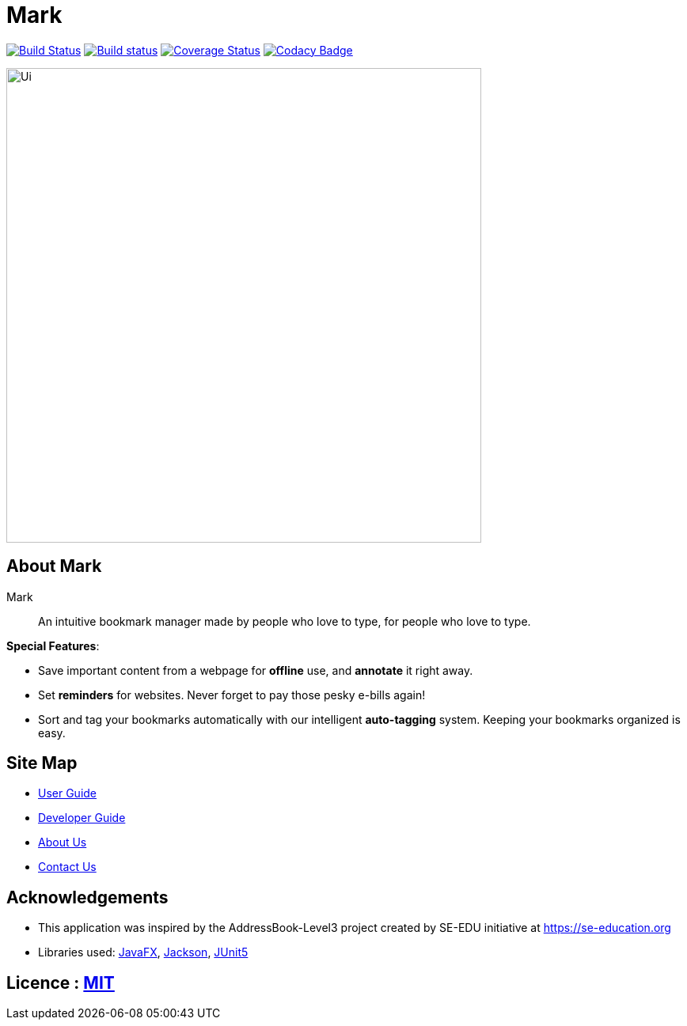 = Mark
ifdef::env-github,env-browser[:relfileprefix: docs/]

https://travis-ci.org/AY1920S1-CS2103T-T13-4/main[image:https://travis-ci.org/AY1920S1-CS2103T-T13-4/main.svg?branch=master[Build Status]]
https://ci.appveyor.com/project/Na-Nazhou/main-s7pnr[image:https://ci.appveyor.com/api/projects/status/uudh03pfcj3d2skk?svg=true[Build status]]
https://coveralls.io/github/AY1920S1-CS2103T-T13-4/main?branch=master[image:https://coveralls.io/repos/github/AY1920S1-CS2103T-T13-4/main/badge.svg?branch=master[Coverage Status]]
https://www.codacy.com/manual/Na-Nazhou/main?utm_source=github.com&utm_medium=referral&utm_content=AY1920S1-CS2103T-T13-4/main&utm_campaign=Badge_Grade[image:https://api.codacy.com/project/badge/Grade/acdf3b37edfe40dbab7320f740928c89[Codacy Badge]]

ifdef::env-github[]
image::docs/images/Ui.png[width="600"]
endif::[]

ifndef::env-github[]
image::images/Ui.png[width="600"]
endif::[]


== About Mark

Mark::
An intuitive bookmark manager made by people who love to type, for people who love to type.

****
*Special Features*:

* Save important content from a webpage for *offline* use, and *annotate* it right away.
* Set *reminders* for websites. Never forget to pay those pesky e-bills again!
* Sort and tag your bookmarks automatically with our intelligent *auto-tagging* system. Keeping your bookmarks organized is easy.
****

== Site Map

* <<UserGuide#, User Guide>>
* <<DeveloperGuide#, Developer Guide>>
* <<AboutUs#, About Us>>
* <<ContactUs#, Contact Us>>

== Acknowledgements

* This application was inspired by the AddressBook-Level3 project created by SE-EDU initiative at https://se-education.org
* Libraries used: https://openjfx.io/[JavaFX], https://github.com/FasterXML/jackson[Jackson], https://github.com/junit-team/junit5[JUnit5]

== Licence : link:LICENSE[MIT]
